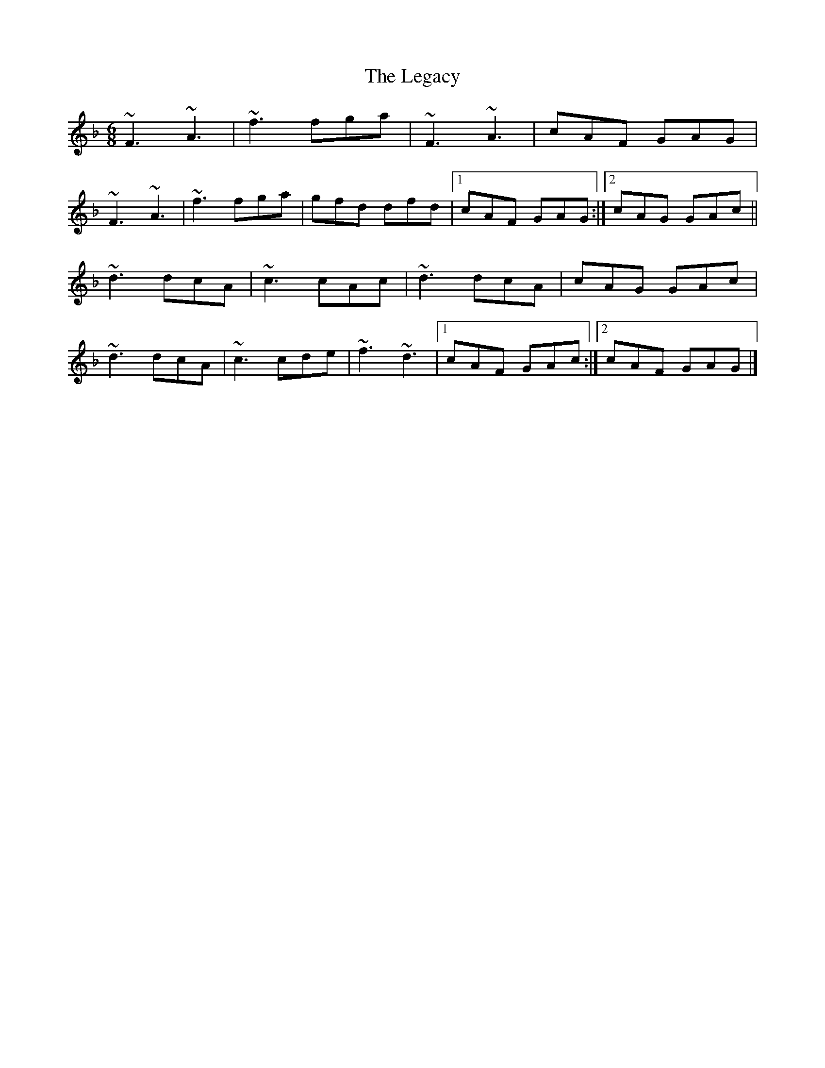X: 4
T: Legacy, The
Z: GaryAMartin
S: https://thesession.org/tunes/2259#setting28261
R: jig
M: 6/8
L: 1/8
K: Fmaj
~F3 ~A3|~f3 fga|~F3 ~A3|cAF GAG|
~F3 ~A3|~f3 fga|gfd dfd|[1 cAF GAG:|[2 cAG GAc||
~d3 dcA|~c3 cAc|~d3 dcA|cAG GAc|
~d3 dcA|~c3 cde|~f3 ~d3|[1 cAF GAc:|[2 cAF GAG|]
